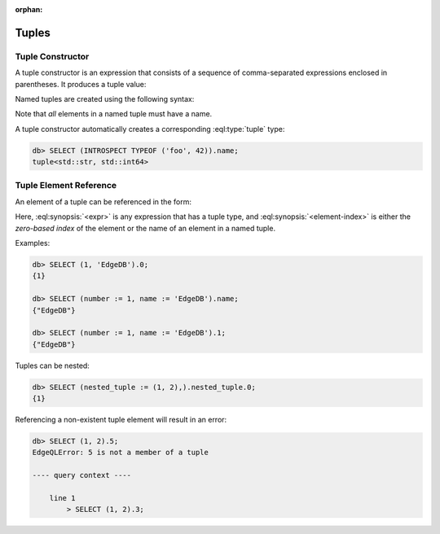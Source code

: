 :orphan:

Tuples
======

.. _ref_eql_expr_tuple_ctor:

Tuple Constructor
-----------------

A tuple constructor is an expression that consists of a sequence of
comma-separated expressions enclosed in parentheses.  It produces a
tuple value:

.. eql:synopsis::

    "(" <expr> [, ... ] ")"

Named tuples are created using the following syntax:

.. eql:synopsis::

    "(" <identifier> := <expr> [, ... ] ")"

Note that *all* elements in a named tuple must have a name.

A tuple constructor automatically creates a corresponding
:eql:type:`tuple` type:

.. code-block:: edgeql-repl

    db> SELECT (INTROSPECT TYPEOF ('foo', 42)).name;
    tuple<std::str, std::int64>


.. _ref_eql_expr_tuple_elref:

Tuple Element Reference
-----------------------

An element of a tuple can be referenced in the form:

.. eql:synopsis::

    <expr>.<element-index>

Here, :eql:synopsis:`<expr>` is any expression that has a tuple type,
and :eql:synopsis:`<element-index>` is either the *zero-based index*
of the element or the name of an element in a named tuple.

Examples:

.. code-block:: edgeql-repl

    db> SELECT (1, 'EdgeDB').0;
    {1}

    db> SELECT (number := 1, name := 'EdgeDB').name;
    {"EdgeDB"}

    db> SELECT (number := 1, name := 'EdgeDB').1;
    {"EdgeDB"}

Tuples can be nested:

.. code-block:: edgeql-repl

    db> SELECT (nested_tuple := (1, 2),).nested_tuple.0;
    {1}

Referencing a non-existent tuple element will result in an error:

.. code-block:: edgeql-repl

    db> SELECT (1, 2).5;
    EdgeQLError: 5 is not a member of a tuple

    ---- query context ----

        line 1
            > SELECT (1, 2).3;

